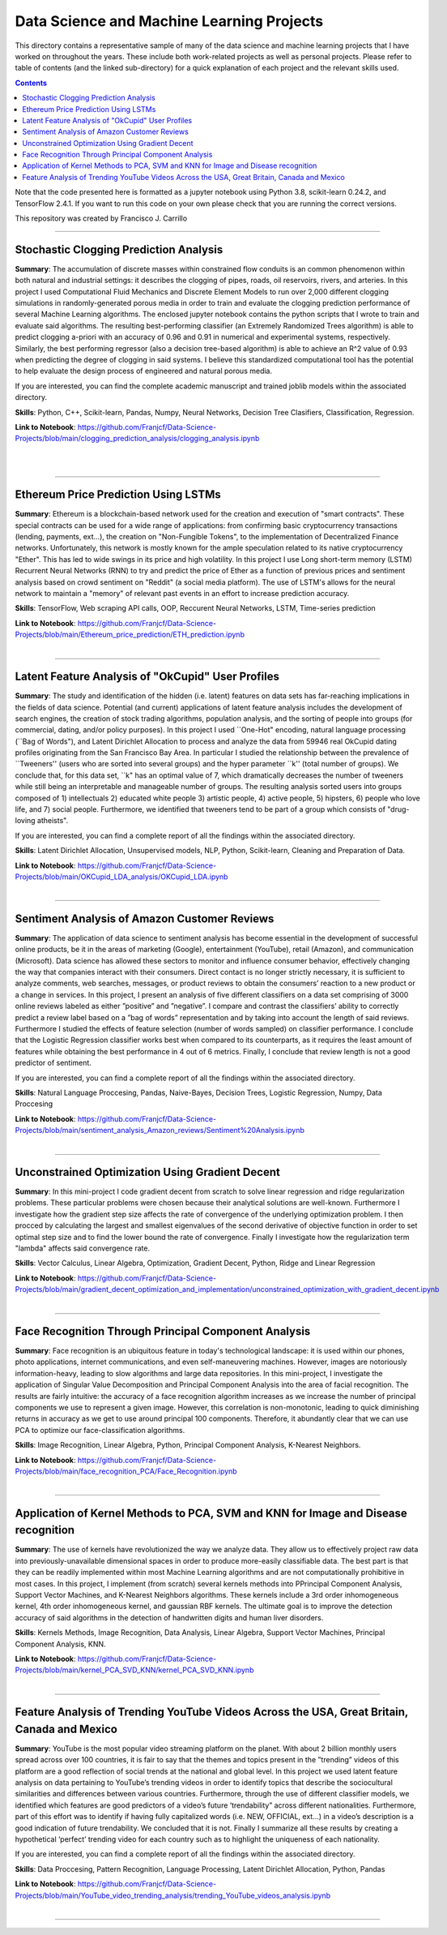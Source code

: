 ================================================================================
Data Science and Machine Learning Projects
================================================================================

This directory contains a representative sample of many of the data science and machine learning projects that I have worked on throughout the years. These include both work-related projects as well as personal projects. Please refer to table of contents (and the linked sub-directory) for a quick explanation of each project and the relevant skills used. 

.. contents::

Note that the code presented here is formatted as a jupyter notebook using Python 3.8, scikit-learn 0.24.2, and TensorFlow 2.4.1.
If you want to run this code on your own please check that you are running the correct versions.

This repository was created by Francisco J. Carrillo

----------------------------------------------------------------------------

################################################################################
Stochastic Clogging Prediction Analysis
################################################################################

**Summary**: The accumulation of discrete masses within constrained flow conduits is an common phenomenon within both natural and industrial settings: it describes the clogging of pipes, roads, oil reservoirs, rivers, and arteries. In this project I used Computational Fluid Mechanics and Discrete Element Models to run over 2,000 different clogging simulations in randomly-generated porous media in order to train and evaluate the clogging prediction performance of several Machine Learning algorithms. The enclosed jupyter notebook contains the python scripts that I wrote to train and evaluate said algorithms. The resulting best-performing classifier (an Extremely Randomized Trees algorithm) is able to predict clogging a-priori with an accuracy of 0.96 and 0.91 in numerical and experimental systems, respectively. Similarly, the best performing regressor (also a decision tree-based algorithm) is able to achieve an R^2 value of 0.93 when predicting the degree of clogging in said systems. I believe this standardized computational tool has the potential to help evaluate the design process of engineered and natural porous media. 

If you are interested, you can find the complete academic manuscript and trained joblib models within the associated directory.

**Skills**: Python, C++, Scikit-learn, Pandas, Numpy, Neural Networks, Decision Tree Clasifiers, Classification, Regression. 

**Link to Notebook**: https://github.com/Franjcf/Data-Science-Projects/blob/main/clogging_prediction_analysis/clogging_analysis.ipynb

.. figure:: /images/clogging_graph_classification.png
    :align: right
    :alt: alternate text
    :figclass: align-right
    
.. figure:: /images/clogging_extent.png
    :align: right
    :alt: alternate text
    :figclass: align-right
    
----------------------------------------------------------------------------
    
################################################################################
Ethereum Price Prediction Using LSTMs
################################################################################

**Summary**: Ethereum is a blockchain-based network used for the creation and execution of "smart contracts". These special contracts can be used for a wide range of applications:  from confirming basic cryptocurrency transactions (lending, payments, ext...), the creation on "Non-Fungible Tokens", to the implementation of Decentralized Finance networks. Unfortunately, this network is mostly known for the ample speculation related to its native cryptocurrency "Ether". This has led to wide swings in its price and high volatility. In this project I use Long short-term memory (LSTM) Recurrent Neural Networks (RNN) to try and predict the price of Ether as a function of previous prices and sentiment analysis based on crowd sentiment on "Reddit" (a social media platform). The use of LSTM's allows for the neural network to maintain a "memory" of relevant past events in an effort to increase prediction accuracy. 

**Skills**: TensorFlow, Web scraping API calls, OOP, Reccurent Neural Networks, LSTM, Time-series prediction 

**Link to Notebook**: https://github.com/Franjcf/Data-Science-Projects/blob/main/Ethereum_price_prediction/ETH_prediction.ipynb

.. figure:: /images/ETH_prediction.png
    :align: right
    :alt: alternate text
    :figclass: align-right
    
----------------------------------------------------------------------------

##################################################
Latent Feature Analysis of "OkCupid" User Profiles
##################################################

**Summary**: The study and identification of the hidden (i.e. latent) features on data sets has far-reaching implications in the fields of data science. Potential (and current) applications of latent feature analysis includes the development of search engines, the creation of stock trading algorithms, population analysis, and the sorting of people into groups (for commercial, dating, and/or policy purposes). In this project I used ``One-Hot" encoding, natural language processing (``Bag of Words"), and Latent Dirichlet Allocation to process and analyze the data from 59946 real OkCupid dating profiles originating from the San Francisco Bay Area. In particular I studied the relationship between the prevalence of ``Tweeners'' (users who are sorted into several groups) and the hyper parameter ``k'' (total number of groups). We conclude that, for this data set, ``k" has an optimal value of 7, which dramatically decreases the number of tweeners while still being an interpretable and manageable number of groups. The resulting analysis sorted users into groups composed of 1) intellectuals 2) educated white people 3) artistic people, 4) active people, 5) hipsters, 6) people who love life,  and 7) social people. Furthermore, we identified that tweeners tend to be part of a group which consists of "drug-loving atheists". 

If you are interested, you can find a complete report of all the findings within the associated directory.

**Skills**: Latent Dirichlet Allocation, Unsupervised models, NLP, Python, Scikit-learn, Cleaning and Preparation of Data. 

**Link to Notebook**: https://github.com/Franjcf/Data-Science-Projects/blob/main/OKCupid_LDA_analysis/OKCupid_LDA.ipynb

.. figure:: /images/LDA_histograms.PNG
    :align: right
    :alt: alternate text
    :figclass: align-right
    
----------------------------------------------------------------------------
    
################################################################################
Sentiment Analysis of Amazon Customer Reviews
################################################################################

**Summary**: The application of data science to sentiment analysis has become essential in the development of successful online products, be it in the areas of marketing (Google), entertainment (YouTube), retail (Amazon), and communication (Microsoft). Data science has allowed these sectors to monitor and influence consumer behavior, effectively changing the way that companies interact with their consumers. Direct contact is no longer strictly necessary, it is sufficient to analyze comments, web searches, messages, or product reviews to obtain the consumers’ reaction to a new product or a change in services. In this project, I present an analysis of five different classifiers on a data set comprising of 3000 online reviews labeled as either ”positive” and ”negative”. I compare and contrast the classifiers’ ability to correctly predict a review label based on a ”bag of words” representation and by taking into account the length of said reviews. Furthermore I studied the effects of feature selection (number of words sampled) on classifier performance. I conclude that the Logistic Regression classifier works best when compared to its counterparts, as it requires the least amount of features while obtaining the best performance in 4 out of 6 metrics. Finally, I conclude that review length is not a good predictor of sentiment.

If you are interested, you can find a complete report of all the findings within the associated directory.

**Skills**: Natural Language Proccesing, Pandas, Naive-Bayes, Decision Trees, Logistic Regression, Numpy, Data Proccesing

**Link to Notebook**: https://github.com/Franjcf/Data-Science-Projects/blob/main/sentiment_analysis_Amazon_reviews/Sentiment%20Analysis.ipynb

.. figure:: /images/sentiment_analysis_graphs.png
    :align: right
    :alt: alternate text
    :figclass: align-right
    
----------------------------------------------------------------------------

################################################################################
Unconstrained Optimization Using Gradient Decent 
################################################################################

**Summary**: In this mini-project I code gradient decent from scratch to solve linear regression and ridge regularization problems. These particular problems were chosen because their analytical solutions are well-known. Furthermore I investigate how the gradient step size affects the rate of convergence of the underlying optimization problem. I then procced by calculating the largest and smallest eigenvalues of the second derivative of objective function in order to set optimal step size and to find the lower bound the rate of convergence. Finally I investigate how the regularization term "lambda" affects said convergence rate. 

**Skills**: Vector Calculus, Linear Algebra, Optimization, Gradient Decent, Python, Ridge and Linear Regression

**Link to Notebook**: https://github.com/Franjcf/Data-Science-Projects/blob/main/gradient_decent_optimization_and_implementation/unconstrained_optimization_with_gradient_decent.ipynb

.. figure:: /images/optimal_steps_gradient_decent.png
    :align: right
    :alt: alternate text
    :figclass: align-right
    
----------------------------------------------------------------------------

################################################################################
Face Recognition Through Principal Component Analysis
################################################################################

**Summary**: Face recognition is an ubiquitous feature in today's technological landscape: it is used within our phones, photo applications, internet communications, and even self-maneuvering machines. However, images are notoriously information-heavy, leading to slow algorithms and large data repositories. In this mini-project, I investigate the application of Singular Value Decomposition and Principal Component Analysis into the area of facial recognition. The results are fairly intuitive: the accuracy of a face recognition algorithm increases as we increase the number of principal components we use to represent a given image. However, this correlation is non-monotonic, leading to quick diminishing returns in accuracy as we get to use around principal 100 components. Therefore, it abundantly clear that we can use PCA to optimize our face-classification algorithms. 

**Skills**: Image Recognition, Linear Algebra, Python, Principal Component Analysis, K-Nearest Neighbors.

**Link to Notebook**: https://github.com/Franjcf/Data-Science-Projects/blob/main/face_recognition_PCA/Face_Recognition.ipynb

.. figure:: /images/face_recognition.png
    :align: right
    :alt: alternate text
    :figclass: align-right
    
----------------------------------------------------------------------------

################################################################################
Application of Kernel Methods to PCA, SVM and KNN for Image and Disease recognition 
################################################################################

**Summary**: The use of kernels have revolutionized the way we analyze data. They allow us to effectively project raw data into previously-unavailable dimensional spaces in order to produce more-easily classifiable data. The best part is that they can be readily implemented within most Machine Learning algorithms and are not computationally prohibitive in most cases. In this project, I implement (from scratch) several kernels methods into PPrincipal Component Analysis, Support Vector Machines, and K-Nearest Neighbors algorithms. These kernels include a 3rd order inhomogeneous kernel, 4th order inhomogeneous kernel, and gaussian RBF kernels. The ultimate goal is to improve the detection accuracy of said algorithms in the detection of handwritten digits and human liver disorders. 

**Skills**: Kernels Methods, Image Recognition, Data Analysis, Linear Algebra, Support Vector Machines, Principal Component Analysis, KNN.

**Link to Notebook**: https://github.com/Franjcf/Data-Science-Projects/blob/main/kernel_PCA_SVD_KNN/kernel_PCA_SVD_KNN.ipynb

.. figure:: /images/kernel_PCA.png
    :align: right
    :alt: alternate text
    :figclass: align-right
    
----------------------------------------------------------------------------

################################################################################
Feature Analysis of Trending YouTube Videos Across the USA, Great Britain, Canada and Mexico
################################################################################

**Summary**: YouTube is the most popular video streaming platform on the planet. With about 2 billion monthly users spread across over 100 countries, it is fair to say that the themes and topics present in the ”trending” videos of this platform are a good reflection of social trends at the national and global level. In this project we used latent feature analysis on data pertaining to YouTube’s trending videos in order to identify topics that describe the sociocultural similarities and differences between various countries. Furthermore, through the use of different classifier models, we identified which features are good predictors of a video’s future ‘trendability” across different nationalities. Furthermore, part of this effort was to identify if having fully capitalized words (i.e. NEW, OFFICIAL, ext...) in a video’s description is a good indication of future trendability. We concluded that it is not. Finally I summarize all these results by creating a hypothetical ‘perfect’ trending video for each country such as to highlight the uniqueness of each nationality.

If you are interested, you can find a complete report of all the findings within the associated directory.

**Skills**:  Data Proccesing, Pattern Recognition, Language Processing, Latent Dirichlet Allocation, Python, Pandas

**Link to Notebook**: https://github.com/Franjcf/Data-Science-Projects/blob/main/YouTube_video_trending_analysis/trending_YouTube_videos_analysis.ipynb

.. figure:: /images/trending_videos.png
    :align: right
    :alt: alternate text
    :figclass: align-right
    
----------------------------------------------------------------------------

